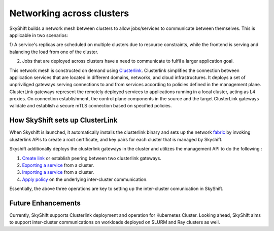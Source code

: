 Networking across clusters
===========================
SkyShift builds a network mesh between clusters to allow jobs/services to communicate between themselves. 
This is applicable in two scenarios:

1) A service's replicas are scheduled on multiple clusters due to resource constraints, 
while the frontend is serving and balancing the load from one of the cluster.

2) Jobs that are deployed across clusters have a need to communicate to fulfil a larger application goal.

This network mesh is constructed on demand using `Clusterlink <https://clusterlink.net>`_. 
Clusterlink simplifies the connection between application services that are located in different domains, networks, and cloud infrastructures.
It deploys a set of unpriviliged gateways serving connections to and from services according to policies defined in the management plane.
ClusterLink gateways represent the remotely deployed services to applications running in a local cluster, acting as L4 proxies. 
On connection establishment, the control plane components in the source and the target ClusterLink gateways validate 
and establish a secure mTLS connection based on specified policies.

How SkyShift sets up ClusterLink
---------------------------------
When Skyshift is launched, it automatically installs the clusterlink binary and sets up the network `fabric <https://clusterlink.net/docs/main/concepts/fabric/>`_ by
invoking clusterlink APIs to create a root certificate, and key pairs for each cluster that is managed by Skyshift.

Skyshift additionally deploys the clusterlink gateways in the cluster and utilizes the management API to do the following :

1) `Create link <https://clusterlink.net/docs/main/concepts/peers/#add-or-remove-peers>`_ or establish peering between two clusterlink gateways.

2) `Exporting a service <https://clusterlink.net/docs/main/concepts/services/>`_ from a cluster.

3) `Importing a service <https://clusterlink.net/docs/main/concepts/services/>`_ from a cluster.

4) `Apply policy <https://clusterlink.net/docs/main/concepts/policies/>`_ on the underlying inter-cluster communication.

Essentially, the above three operations are key to setting up the inter-cluster comunication in SkyShift.

Future Enhancements
-------------------
Currently, SkyShift supports Clusterlink deployment and operation for Kubernetes Cluster. Looking ahead,
SkyShift aims to support inter-cluster communications on workloads deployed on SLURM and Ray clusters as well. 